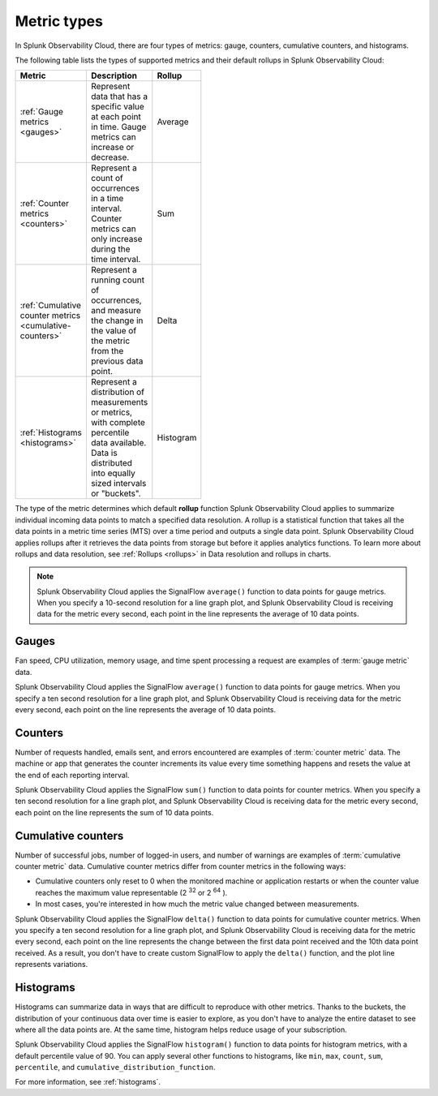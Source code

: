 .. _metric-types:

*****************************************************************
Metric types
*****************************************************************

.. meta::
  :description: Learn about the metric types in Splunk Observability Cloud: gauges, cumulative counters, histograms, and counters.

In Splunk Observability Cloud, there are four types of metrics: gauge, counters, cumulative counters, and histograms.

The following table lists the types of supported metrics and their default rollups in Splunk Observability Cloud:

.. list-table::
  :header-rows: 1
  :width: 100
  :widths: 30, 50, 20

  * - :strong:`Metric`
    - :strong:`Description`
    - :strong:`Rollup`
  * - :ref:`Gauge metrics <gauges>`
    - Represent data that has a specific value at each point in time. Gauge metrics can increase or decrease.
    - Average
  * - :ref:`Counter metrics <counters>`
    - Represent a count of occurrences in a time interval. Counter metrics can only increase during the time interval.
    - Sum
  * - :ref:`Cumulative counter metrics <cumulative-counters>`
    - Represent a running count of occurrences, and measure the change in the value of the metric from the previous data point.
    - Delta
  * - :ref:`Histograms <histograms>`
    - Represent a distribution of measurements or metrics, with complete percentile data available. Data is distributed into equally sized intervals or "buckets".
    - Histogram

The type of the metric determines which default :strong:`rollup` function Splunk Observability Cloud applies to summarize individual incoming data points to match a specified data resolution. A rollup is a statistical function that takes all the data points in a metric time series (MTS) over a time period and outputs a single data point. Splunk Observability Cloud applies rollups after it retrieves the data points from storage but before it applies analytics functions. To learn more about rollups and data resolution, see :ref:`Rollups <rollups>` in Data resolution and rollups in charts.

.. note:: Splunk Observability Cloud applies the SignalFlow ``average()`` function to data points for gauge metrics. When you specify a 10-second resolution for a line graph plot, and Splunk Observability Cloud is receiving data for the metric every second, each point in the line represents the average of 10 data points.

.. _gauges:

Gauges
============================================================================

Fan speed, CPU utilization, memory usage, and time spent processing a request are examples of :term:`gauge metric` data.

Splunk Observability Cloud applies the SignalFlow ``average()`` function to data points for gauge metrics.
When you specify a ten second resolution for a line graph plot, and Splunk Observability Cloud is receiving data for the metric every second, each point on the line represents the average of 10 data points.

.. _counters:

Counters
=============================================================================

Number of requests handled, emails sent, and errors encountered are examples of :term:`counter metric` data. The machine or app that generates the counter increments its value every time something happens and resets the value at the end of each reporting interval.

Splunk Observability Cloud applies the SignalFlow ``sum()`` function to data points for counter metrics. When you specify a ten second resolution for a line graph plot, and Splunk Observability Cloud is receiving data for the metric every second, each point on the line represents the sum of 10 data points.

.. _cumulative-counters:

Cumulative counters
=============================================================================

Number of successful jobs, number of logged-in users, and number of warnings are examples of :term:`cumulative counter metric` data. Cumulative counter metrics differ from counter metrics in the following ways:

* Cumulative counters only reset to 0 when the monitored machine or application restarts or when the counter   value reaches the maximum value representable (2 :superscript:`32` or 2 :superscript:`64` ).
* In most cases, you're interested in how much the metric value changed between measurements.

Splunk Observability Cloud applies the SignalFlow ``delta()`` function to data points for cumulative counter metrics. When you specify a ten second resolution for a line graph plot, and Splunk Observability Cloud is receiving data for the metric every second, each point on the line represents the change between the first data point received and
the 10th data point received. As a result, you don't have to create custom SignalFlow to apply the ``delta()`` function, and the plot line represents variations.

Histograms
=============================================================================

Histograms can summarize data in ways that are difficult to reproduce with other metrics. Thanks to the buckets, the distribution of your continuous data over time is easier to explore, as you don't have to analyze the entire dataset to see where all the data points are. At the same time, histogram helps reduce usage of your subscription.

Splunk Observability Cloud applies the SignalFlow ``histogram()`` function to data points for histogram metrics, with a default percentile value of 90. You can apply several other functions to histograms, like ``min``, ``max``, ``count``, ``sum``, ``percentile``, and ``cumulative_distribution_function``.

For more information, see :ref:`histograms`.
